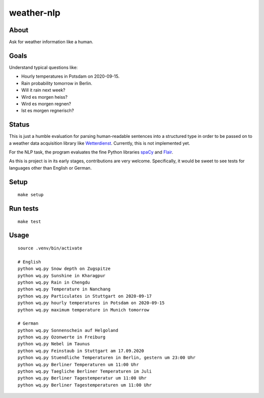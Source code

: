 ###########
weather-nlp
###########


About
=====
Ask for weather information like a human.


Goals
=====
Understand typical questions like:

- Hourly temperatures in Potsdam on 2020-09-15.
- Rain probability tomorrow in Berlin.
- Will it rain next week?
- Wird es morgen heiss?
- Wird es morgen regnen?
- Ist es morgen regnerisch?


Status
======
This is just a humble evaluation for parsing human-readable sentences into a
structured type in order to be passed on to a weather data acquisition library
like `Wetterdienst`_. Currently, this is not implemented yet.

For the NLP task, the program evaluates the fine Python libraries `spaCy`_ and
`Flair`_.

As this is project is in its early stages, contributions are very welcome.
Specifically, it would be sweet to see tests for languages other than English
or German.


Setup
=====
::

    make setup


Run tests
=========
::

    make test


Usage
=====
::

    source .venv/bin/activate

    # English
    python wq.py Snow depth on Zugspitze
    python wq.py Sunshine in Kharagpur
    python wq.py Rain in Chengdu
    python wq.py Temperature in Nanchang
    python wq.py Particulates in Stuttgart on 2020-09-17
    python wq.py hourly temperatures in Potsdam on 2020-09-15
    python wq.py maximum temperature in Munich tomorrow

    # German
    python wq.py Sonnenschein auf Helgoland
    python wq.py Ozonwerte in Freiburg
    python wq.py Nebel im Taunus
    python wq.py Feinstaub in Stuttgart am 17.09.2020
    python wq.py Stuendliche Temperaturen in Berlin, gestern um 23:00 Uhr
    python wq.py Berliner Temperaturen um 11:00 Uhr
    python wq.py Taegliche Berliner Temperaturen im Juli
    python wq.py Berliner Tagestemperatur um 11:00 Uhr
    python wq.py Berliner Tagestemperaturen um 11:00 Uhr


.. _Flair: https://pypi.org/project/flair/
.. _spaCy: https://pypi.org/project/spacy/
.. _Wetterdienst: https://github.com/earthobservations/wetterdienst
